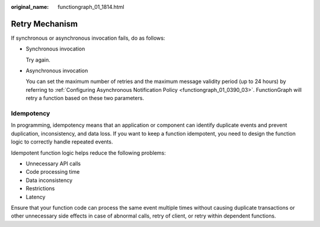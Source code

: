 :original_name: functiongraph_01_1814.html

.. _functiongraph_01_1814:

Retry Mechanism
===============

If synchronous or asynchronous invocation fails, do as follows:

-  Synchronous invocation

   Try again.

-  Asynchronous invocation

   You can set the maximum number of retries and the maximum message validity period (up to 24 hours) by referring to :ref:`Configuring Asynchronous Notification Policy <functiongraph_01_0390_03>`. FunctionGraph will retry a function based on these two parameters.

Idempotency
-----------

In programming, idempotency means that an application or component can identify duplicate events and prevent duplication, inconsistency, and data loss. If you want to keep a function idempotent, you need to design the function logic to correctly handle repeated events.

Idempotent function logic helps reduce the following problems:

-  Unnecessary API calls
-  Code processing time
-  Data inconsistency
-  Restrictions
-  Latency

Ensure that your function code can process the same event multiple times without causing duplicate transactions or other unnecessary side effects in case of abnormal calls, retry of client, or retry within dependent functions.
